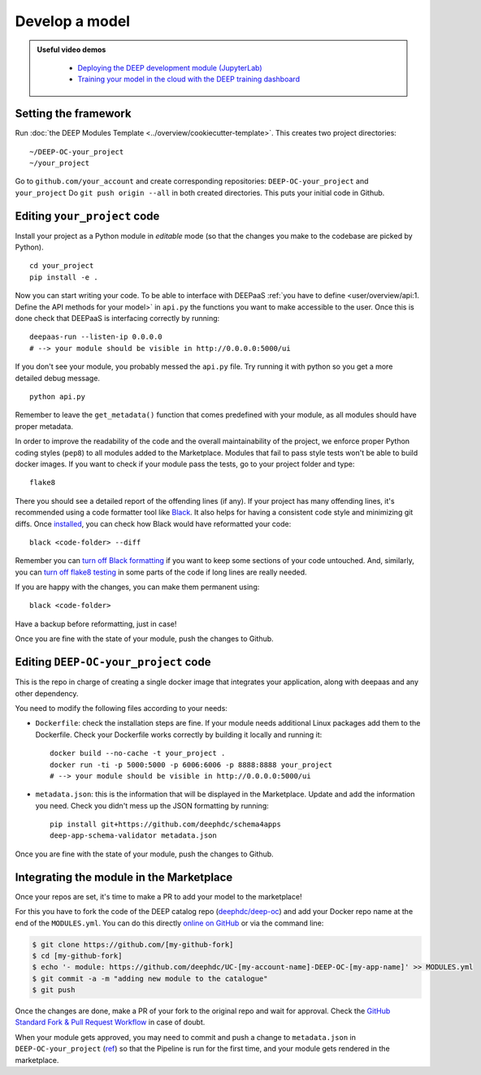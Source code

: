 .. highlight:: console

Develop a model
===============

.. admonition:: Useful video demos
   :class: important

    - `Deploying the DEEP development module (JupyterLab) <https://www.youtube.com/watch?v=J_l_xWiBGNA&list=PLJ9x9Zk1O-J_UZfNO2uWp2pFMmbwLvzXa&index=3>`__
    - `Training your model in the cloud with the DEEP training dashboard <https://www.youtube.com/watch?v=uqFXrEwtNNs&list=PLJ9x9Zk1O-J_UZfNO2uWp2pFMmbwLvzXa&index=6>`__


Setting the framework
---------------------

Run :doc:`the DEEP Modules Template <../overview/cookiecutter-template>`.
This creates two project directories:
::

    ~/DEEP-OC-your_project
    ~/your_project

Go to ``github.com/your_account`` and create corresponding repositories: ``DEEP-OC-your_project`` and ``your_project``
Do ``git push origin --all`` in both created directories. This puts your initial code in Github.


Editing ``your_project`` code
-----------------------------

Install your project as a Python module in `editable` mode (so that the changes you make to the codebase are picked by Python).
::

    cd your_project
    pip install -e .

Now you can start writing your code. To be able to interface with DEEPaaS
:ref:`you have to define <user/overview/api:1. Define the API methods for your model>` in ``api.py`` the
functions you want to make accessible to the user.
Once this is done check that DEEPaaS is interfacing correctly by running:
::

    deepaas-run --listen-ip 0.0.0.0
    # --> your module should be visible in http://0.0.0.0:5000/ui

If you don't see your module, you probably messed the ``api.py`` file.
Try running it with python so you get a more detailed debug message.
::

    python api.py

Remember to leave the ``get_metadata()`` function that comes predefined with your module,
as all modules should have proper metadata.

In order to improve the readability of the code and the overall maintainability of the project,
we enforce proper Python coding styles (``pep8``) to all modules added to the Marketplace.
Modules that fail to pass style tests won't be able to build docker images.
If you want to check if your module pass the tests, go to your project folder and type::

    flake8

There you should see a detailed report of the offending lines (if any).
If your project has many offending lines, it's recommended using a code formatter tool like
`Black <https://black.readthedocs.io>`__. It also helps for having a consistent code style
and minimizing git diffs. Once `installed <https://black.readthedocs.io/en/stable/getting_started.html#installation>`__,
you can check how Black would have reformatted your code:
::

    black <code-folder> --diff

Remember you can `turn off Black formatting <https://black.readthedocs.io/en/stable/the_black_code_style/current_style.html?highlight=fmt#code-style>`__
if you want to keep some sections of your code untouched.
And, similarly, you can `turn off flake8 testing <https://stackoverflow.com/a/64431741>`__
in some parts of the code if long lines are really needed.

If you are happy with the changes, you can make them permanent using:
::

    black <code-folder>

Have a backup before reformatting, just in case!

Once you are fine with the state of your module, push the changes to Github.


Editing ``DEEP-OC-your_project`` code
-------------------------------------

This is the repo in charge of creating a single docker image that integrates
your application, along with deepaas and any other dependency.

You need to modify the following files according to your needs:

* ``Dockerfile``: check the installation steps are fine. If your module needs additional
  Linux packages add them to the Dockerfile.
  Check your Dockerfile works correctly by building it locally and running it:
  ::

    docker build --no-cache -t your_project .
    docker run -ti -p 5000:5000 -p 6006:6006 -p 8888:8888 your_project
    # --> your module should be visible in http://0.0.0.0:5000/ui

* ``metadata.json``: this is the information that will be displayed in the Marketplace.
  Update and add the information you need.
  Check you didn't mess up the JSON formatting by running:
  ::

    pip install git+https://github.com/deephdc/schema4apps
    deep-app-schema-validator metadata.json

Once you are fine with the state of your module, push the changes to Github.


Integrating the module in the Marketplace
-----------------------------------------

Once your repos are set, it's time to make a PR to add your model to the marketplace!

For this you have to fork the code of the DEEP catalog repo (`deephdc/deep-oc <https://github.com/deephdc/deep-oc>`__)
and add your Docker repo name at the end of the ``MODULES.yml``.
You can do this directly `online on GitHub <https://github.com/deephdc/deep-oc/edit/master/MODULES.yml>`__ or via the command line:

.. code-block:: console

    $ git clone https://github.com/[my-github-fork]
    $ cd [my-github-fork]
    $ echo '- module: https://github.com/deephdc/UC-[my-account-name]-DEEP-OC-[my-app-name]' >> MODULES.yml
    $ git commit -a -m "adding new module to the catalogue"
    $ git push

Once the changes are done, make a PR of your fork to the original repo and wait for approval.
Check the `GitHub Standard Fork & Pull Request Workflow <https://gist.github.com/Chaser324/ce0505fbed06b947d962>`__ in case of doubt.

When your module gets approved, you may need to commit and push a change to ``metadata.json``
in ``DEEP-OC-your_project`` (`ref <https://github.com/deephdc/DEEP-OC-demo_app/blob/726e068d54a05839abe8aef741b3ace8a078ae6f/Jenkinsfile#L104>`__)
so that the Pipeline is run for the first time, and your module gets rendered in the marketplace.
